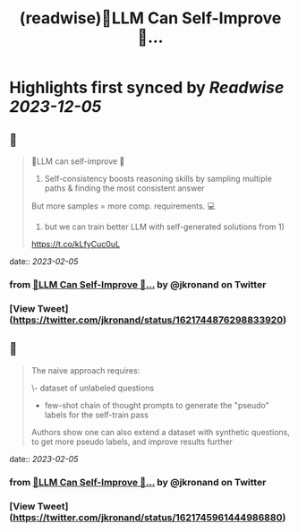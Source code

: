 :PROPERTIES:
:title: (readwise)🤖️LLM Can Self-Improve 🧠...
:END:

:PROPERTIES:
:author: [[jkronand on Twitter]]
:full-title: "🤖️LLM Can Self-Improve 🧠..."
:category: [[tweets]]
:url: https://twitter.com/jkronand/status/1621744876298833920
:image-url: https://pbs.twimg.com/profile_images/1635756469986689024/lPOWrGg5.jpg
:END:

* Highlights first synced by [[Readwise]] [[2023-12-05]]
** 📌
#+BEGIN_QUOTE
🤖️LLM can self-improve 🧠

1) Self-consistency boosts reasoning skills by sampling multiple paths & finding the most consistent answer

But more samples = more comp. requirements. 💻

2)  but we can train better LLM with self-generated solutions from 1)

https://t.co/kLfyCuc0uL 
#+END_QUOTE
    date:: [[2023-02-05]]
*** from _🤖️LLM Can Self-Improve 🧠..._ by @jkronand on Twitter
*** [View Tweet](https://twitter.com/jkronand/status/1621744876298833920)
** 📌
#+BEGIN_QUOTE
The naive approach requires:

\- dataset of unlabeled questions
- few-shot chain of thought prompts to generate the "pseudo" labels for the self-train pass

Authors show one can also extend a dataset with synthetic questions, to get more pseudo labels, and improve results further 
#+END_QUOTE
    date:: [[2023-02-05]]
*** from _🤖️LLM Can Self-Improve 🧠..._ by @jkronand on Twitter
*** [View Tweet](https://twitter.com/jkronand/status/1621745961444986880)